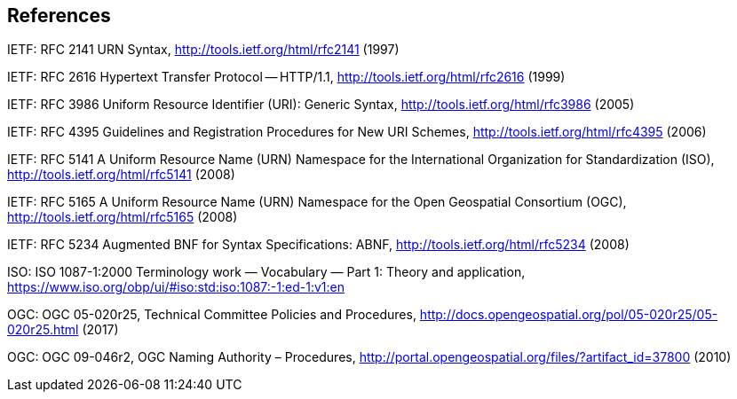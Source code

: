 == References

IETF: RFC 2141 URN Syntax,  http://tools.ietf.org/html/rfc2141 (1997)

IETF: RFC 2616 Hypertext Transfer Protocol -- HTTP/1.1,  http://tools.ietf.org/html/rfc2616 (1999)

IETF: RFC 3986 Uniform Resource Identifier (URI): Generic Syntax, http://tools.ietf.org/html/rfc3986 (2005)

IETF: RFC 4395 Guidelines and Registration Procedures for New URI Schemes,  http://tools.ietf.org/html/rfc4395 (2006)

IETF: RFC 5141 A Uniform Resource Name (URN) Namespace for the International Organization for Standardization (ISO),  http://tools.ietf.org/html/rfc5141 (2008)

IETF: RFC 5165 A Uniform Resource Name (URN) Namespace for the Open Geospatial Consortium (OGC),  http://tools.ietf.org/html/rfc5165 (2008)

IETF: RFC 5234 Augmented BNF for Syntax Specifications: ABNF,  http://tools.ietf.org/html/rfc5234 (2008)

ISO: ISO 1087-1:2000 Terminology work — Vocabulary — Part 1: Theory and application, https://www.iso.org/obp/ui/#iso:std:iso:1087:-1:ed-1:v1:en

OGC: OGC 05-020r25, Technical Committee Policies and Procedures, http://docs.opengeospatial.org/pol/05-020r25/05-020r25.html (2017)

OGC: OGC 09-046r2, OGC Naming Authority – Procedures, http://portal.opengeospatial.org/files/?artifact_id=37800 (2010)
